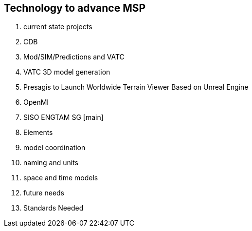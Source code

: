 == Technology to advance MSP
//write text in as many clauses as necessary. Use one document or many, your choice!

1. current state projects
  1. CDB
    1. Mod/SIM/Predictions and VATC
    2. VATC 3D model generation
    3. Presagis to Launch Worldwide Terrain Viewer Based on Unreal Engine
  1. OpenMI
  1. SISO ENGTAM SG [main]
2. Elements
  1. model coordination
  2. naming and units
  3. space and time models
3. future needs
4. Standards Needed
